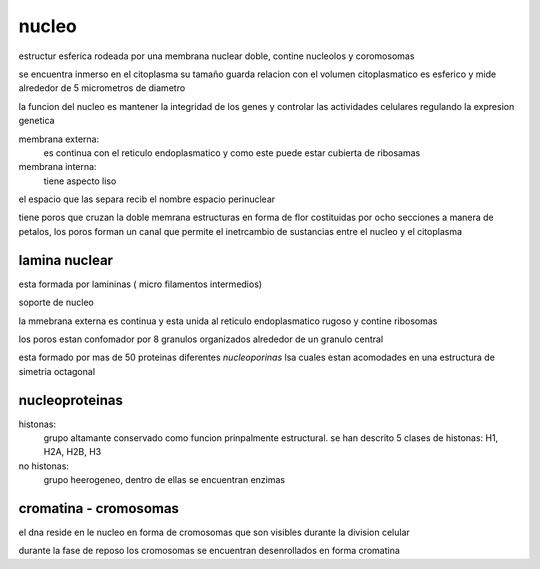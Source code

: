 ******
nucleo
******

estructur esferica rodeada por una membrana nuclear doble, contine nucleolos y
coromosomas

se encuentra inmerso en el citoplasma su tamaño guarda relacion con el volumen
citoplasmatico es esferico y mide alrededor de 5 micrometros de diametro

la funcion del nucleo es mantener la integridad de los genes y controlar las
actividades celulares regulando la expresion genetica

membrana externa:
	es continua con el reticulo endoplasmatico y como este puede estar
	cubierta de ribosamas
membrana interna:
	tiene aspecto liso

el espacio que las separa recib el nombre espacio perinuclear

tiene poros que cruzan la doble memrana estructuras en forma de flor
costituidas por ocho secciones a manera de petalos, los poros forman un canal
que permite el inetrcambio de sustancias entre el nucleo y el citoplasma

lamina nuclear
==============

esta formada por lamininas ( micro filamentos intermedios)

soporte de nucleo

la mmebrana externa es continua y esta unida al reticulo endoplasmatico rugoso
y contine ribosomas

los poros estan confomador por 8 granulos organizados alrededor de un granulo
central

esta formado por mas de 50 proteinas diferentes `nucleoporinas` lsa cuales
estan acomodades en una estructura de simetria octagonal

nucleoproteinas
===============

histonas:
	grupo altamante conservado como funcion prinpalmente estructural. se han
	descrito 5 clases de histonas: H1, H2A, H2B, H3

no histonas:
	grupo heerogeneo, dentro de ellas se encuentran enzimas

cromatina - cromosomas
======================

el dna reside en le nucleo en forma de cromosomas que son visibles durante la
division celular

durante la fase de reposo los cromosomas se encuentran desenrollados en forma
cromatina


